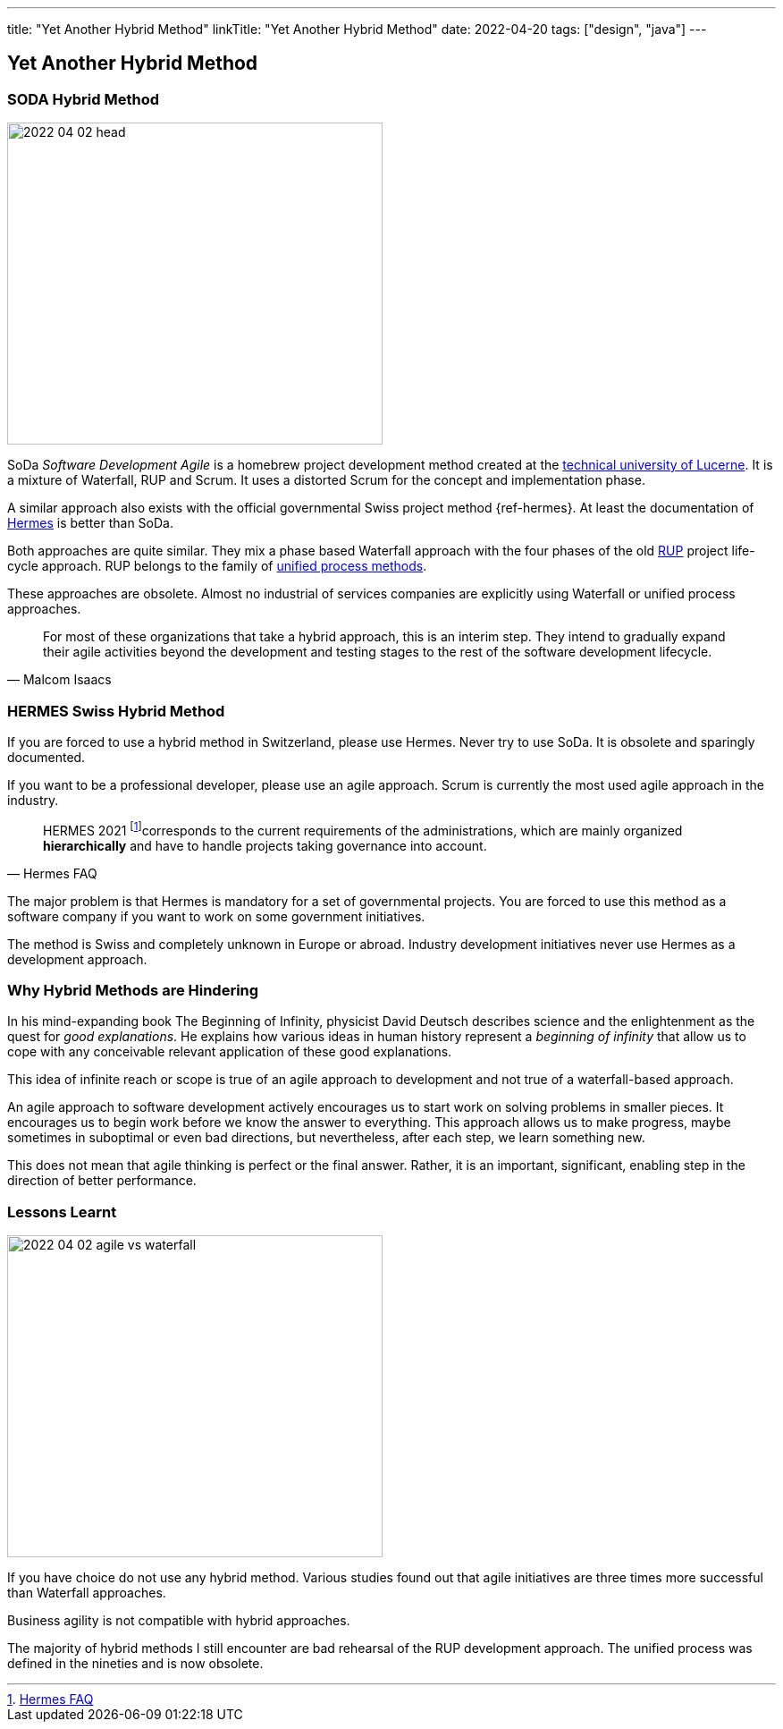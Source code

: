 ---
title: "Yet Another Hybrid Method"
linkTitle: "Yet Another Hybrid Method"
date: 2022-04-20
tags: ["design", "java"]
---

== Yet Another Hybrid Method
:author: Marcel Baumann
:email: <marcel.baumann@tangly.net>
:homepage: https://www.tangly.net/
:company: https://www.tangly.net/[tangly llc]

=== SODA Hybrid Method

image::2022-04-02-head.jpg[width=420,height=360,role=left]

SoDa _Software Development Agile_ is a homebrew project development method created at the https://www.hslu.ch[technical university of Lucerne].
It is a mixture of Waterfall, RUP and Scrum. It uses a distorted Scrum for the concept and implementation phase.

A similar approach also exists with the official governmental Swiss project method {ref-hermes}.
At least the documentation of https://www.hermes.admin.ch/en/starting-page.html[Hermes] is better than SoDa.

Both approaches are quite similar.
They mix a phase based Waterfall approach with the four phases of the old https://en.wikipedia.org/wiki/Rational_Unified_Process[RUP] project life-cycle approach.
RUP belongs to the family of https://en.wikipedia.org/wiki/Unified_Process[unified process methods].

These approaches are obsolete.
Almost no industrial of services companies are explicitly using Waterfall or unified process approaches.

[quote, Malcom Isaacs]
____
For most of these organizations that take a hybrid approach, this is an interim step.
They intend to gradually expand their agile activities beyond the development and testing stages to the rest of the software development lifecycle.
____

=== HERMES Swiss Hybrid Method

If you are forced to use a hybrid method in Switzerland, please use Hermes. Never try to use SoDa.
It is obsolete and sparingly documented.

If you want to be a professional developer, please use an agile approach.
Scrum is currently the most used agile approach in the industry.

[quote,Hermes FAQ]
____
HERMES 2021
footnote:[ https://www.hermes.admin.ch/de/faq/projektmanagement-2021/umfeld.html[Hermes FAQ]]corresponds to the current requirements of the administrations, which are mainly organized *hierarchically* and have to handle projects taking governance into account.
____

The major problem is that Hermes is mandatory for a set of governmental projects.
You are forced to use this method as a software company if you want to work on some government initiatives.

The method is Swiss and completely unknown in Europe or abroad.
Industry development initiatives never use Hermes as a development approach.

=== Why Hybrid Methods are Hindering

In his mind-expanding book The Beginning of Infinity, physicist David Deutsch describes science and the enlightenment as the quest for _good explanations_.
He explains how various ideas in human history represent a _beginning of infinity_ that allow us to cope with any conceivable relevant application of these good explanations.

This idea of infinite reach or scope is true of an agile approach to development and not true of a waterfall-based approach.

An agile approach to software development actively encourages us to start work on solving problems in smaller pieces.
It encourages us to begin work before we know the answer to everything.
This approach allows us to make progress, maybe sometimes in suboptimal or even bad directions, but nevertheless, after each step, we learn something new.

This does not mean that agile thinking is perfect or the final answer.
Rather, it is an important, significant, enabling step in the direction of better performance.

=== Lessons Learnt

image::2022-04-02-agile-vs-waterfall.png[width=420,height=360,role=left]

If you have choice do not use any hybrid method.
Various studies found out that agile initiatives are three times more successful than Waterfall approaches.

Business agility is not compatible with hybrid approaches.

The majority of hybrid methods I still encounter are bad rehearsal of the RUP development approach.
The unified process was defined in the nineties and is now obsolete.
